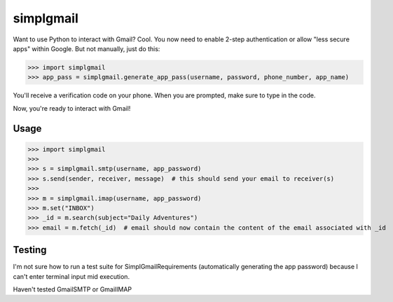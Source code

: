 ----------
simplgmail
----------

Want to use Python to interact with Gmail?  Cool.  You now need to enable 2-step authentication or
allow "less secure apps" within Google.  But not manually, just do this:

>>> import simplgmail
>>> app_pass = simplgmail.generate_app_pass(username, password, phone_number, app_name)

You'll receive a verification code on your phone.  When you are prompted, make sure to type in the code.

Now, you're ready to interact with Gmail!

Usage
-----

>>> import simplgmail
>>>
>>> s = simplgmail.smtp(username, app_password)
>>> s.send(sender, receiver, message)  # this should send your email to receiver(s)
>>>
>>> m = simplgmail.imap(username, app_password)
>>> m.set("INBOX")
>>> _id = m.search(subject="Daily Adventures")
>>> email = m.fetch(_id)  # email should now contain the content of the email associated with _id


Testing
-------

I'm not sure how to run a test suite for SimplGmailRequirements (automatically generating the app password) because
I can't enter terminal input mid execution.

Haven't tested GmailSMTP or GmailIMAP
